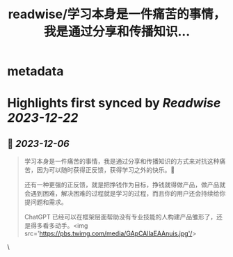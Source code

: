 :PROPERTIES:
:title: readwise/学习本身是一件痛苦的事情，我是通过分享和传播知识...
:END:


* metadata
:PROPERTIES:
:author: [[Barret_China on Twitter]]
:full-title: "学习本身是一件痛苦的事情，我是通过分享和传播知识..."
:category: [[tweets]]
:url: https://twitter.com/Barret_China/status/1732269591173497288
:image-url: https://pbs.twimg.com/profile_images/639253390522843136/c96rrAfr.jpg
:END:

* Highlights first synced by [[Readwise]] [[2023-12-22]]
** 📌 [[2023-12-06]]
#+BEGIN_QUOTE
学习本身是一件痛苦的事情，我是通过分享和传播知识的方式来对抗这种痛苦，因为可以随时获得正反馈，获得学习之外的快乐。💪

还有一种更强的正反馈，就是把挣钱作为目标，挣钱就得做产品，做产品就会遇到困难，解决困难的过程就是学习的过程，而且你的用户还会持续给你提问题和需求。

ChatGPT 已经可以在框架层面帮助没有专业技能的人构建产品雏形了，还是得多看多动手。<img src='https://pbs.twimg.com/media/GApCAlIaEAAnuis.jpg'/> 
#+END_QUOTE\